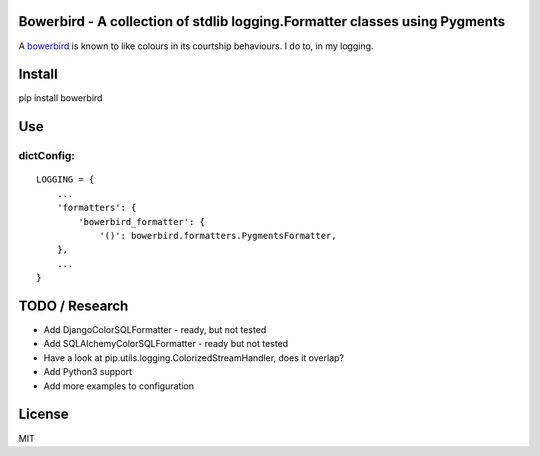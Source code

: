 Bowerbird - A collection of stdlib logging.Formatter classes using Pygments
===========================================================================

A `bowerbird <https://en.wikipedia.org/wiki/Satin_bowerbird>`__ is known
to like colours in its courtship behaviours. I do to, in my logging.

Install
=======

pip install bowerbird

Use
===

dictConfig:
-----------

::

    LOGGING = {
        ...
        'formatters': {
            'bowerbird_formatter': {
                '()': bowerbird.formatters.PygmentsFormatter,
        },
        ...
    }

TODO / Research
===============

-  Add DjangoColorSQLFormatter - ready, but not tested
-  Add SQLAlchemyColorSQLFormatter - ready but not tested
-  Have a look at pip.utils.logging.ColorizedStreamHandler, does it
   overlap?
-  Add Python3 support
-  Add more examples to configuration

License
=======

MIT
